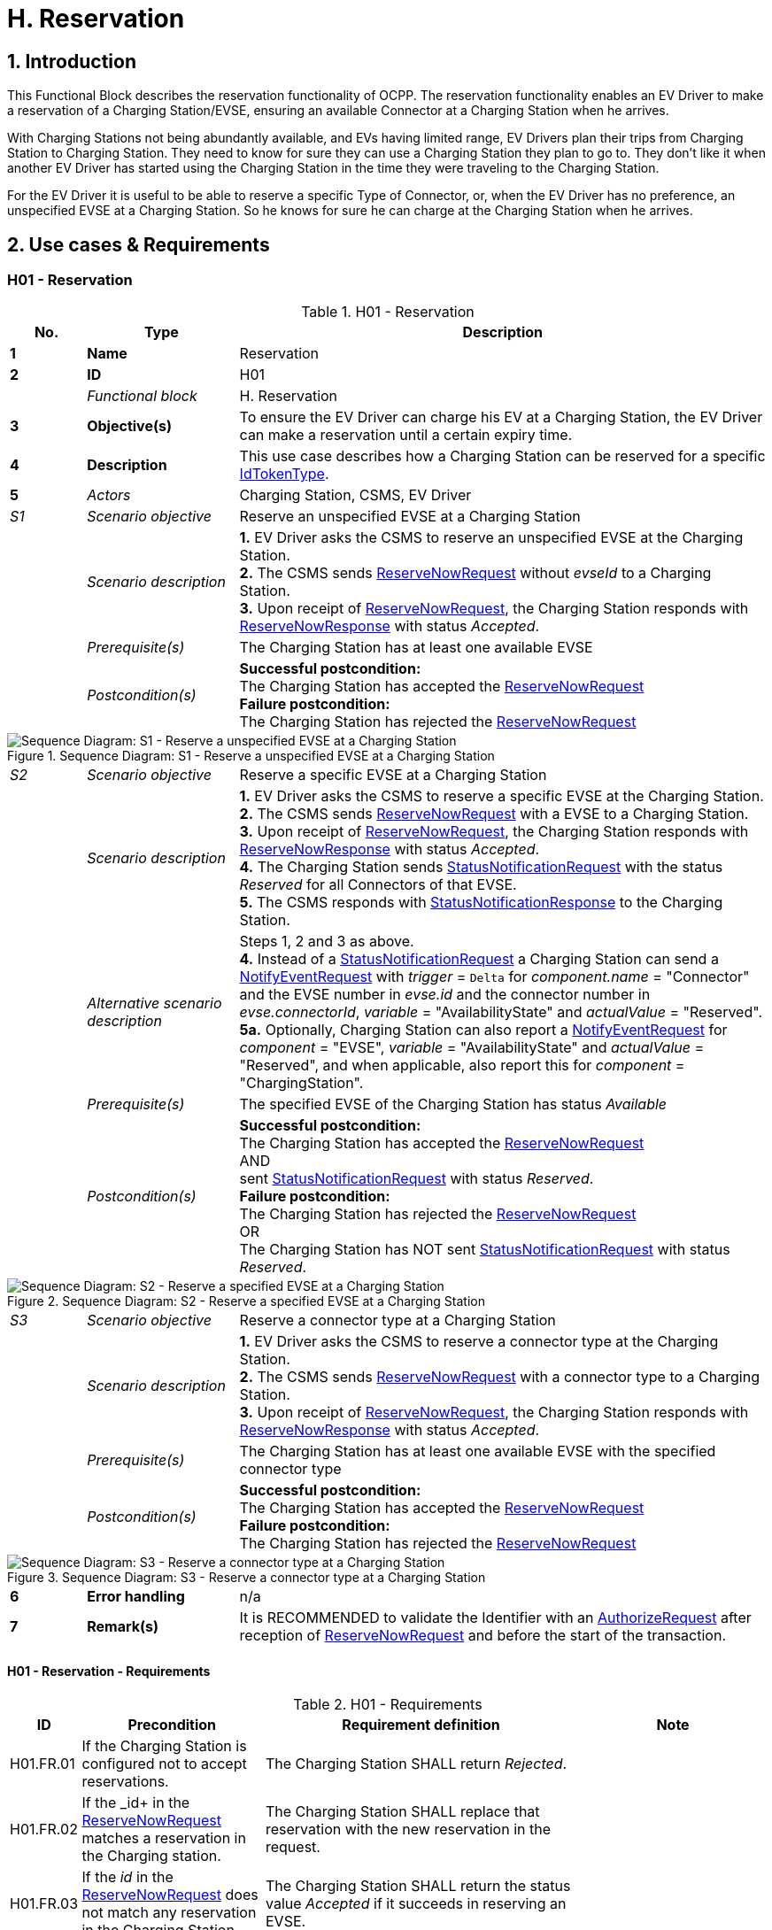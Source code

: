 [[h_reservation]]
= H. Reservation
:!chapter-number:
:sectnums:

== Introduction

This Functional Block describes the reservation functionality of OCPP. The reservation functionality enables an EV Driver to make a reservation of a Charging Station/EVSE, ensuring an available Connector at a Charging Station when he arrives.

With Charging Stations not being abundantly available, and EVs having limited range, EV Drivers plan their trips from Charging Station to Charging Station. They need to know for sure they can use a Charging Station they plan to go to. They don’t like it when another EV Driver has started using the Charging Station in the time they were traveling to the Charging Station.

For the EV Driver it is useful to be able to reserve a specific Type of Connector, or, when the EV Driver has no preference, an unspecified EVSE at a Charging Station. So he knows for sure he can charge at the Charging Station when he arrives.

== Use cases & Requirements

:sectnums!:
=== H01 - Reservation

.H01 - Reservation
[cols="^.^1s,<.^2s,<.^7",%autowidth.stretch,options="header",frame=all,grid=all]
|===
|No. |Type            |Description

|1   |Name            |Reservation
|2   |ID              |H01
|{nbsp} d|_Functional block_ |H. Reservation
|3   |Objective(s)    |To ensure the EV Driver can charge his EV at a Charging Station, the EV Driver can make a reservation until a certain expiry time.
|4   |Description     |This use case describes how a Charging Station can be reserved for a specific <<id_token_type,IdTokenType>>.
|5   d|_Actors_       |Charging Station, CSMS, EV Driver
d|_S1_ d|_Scenario objective_ |Reserve an unspecified EVSE at a Charging Station
|{nbsp} d|_Scenario description_ 
  |**1.** EV Driver asks the CSMS to reserve an unspecified EVSE at the Charging Station. +
  **2.** The CSMS sends <<reserve_now_request,ReserveNowRequest>> without _evseId_ to a Charging Station. +
  **3.** Upon receipt of <<reserve_now_request,ReserveNowRequest>>, the Charging Station responds with <<reserve_now_response,ReserveNowResponse>> with status _Accepted_.
|{nbsp} d|_Prerequisite(s)_ |The Charging Station has at least one available EVSE
|{nbsp} d|_Postcondition(s)_
  |**Successful postcondition:** +
  The Charging Station has accepted the <<reserve_now_request,ReserveNowRequest>> +
  **Failure postcondition:** +
  The Charging Station has rejected the <<reserve_now_request,ReserveNowRequest>>
|===

.Sequence Diagram: S1 - Reserve a unspecified EVSE at a Charging Station
image::part2/images/figure_78.svg[Sequence Diagram: S1 - Reserve a unspecified EVSE at a Charging Station]

[cols="^.^1,<.^2,<.^7",%autowidth.stretch,frame=all,grid=all]
|===
|_S2_  |_Scenario objective_ |Reserve a specific EVSE at a Charging Station
|{nbsp} |_Scenario description_ 
  |**1.** EV Driver asks the CSMS to reserve a specific EVSE at the Charging Station. +
  **2.** The CSMS sends <<reserve_now_request,ReserveNowRequest>> with a EVSE to a Charging Station. +
  **3.** Upon receipt of <<reserve_now_request,ReserveNowRequest>>, the Charging Station responds with <<reserve_now_response,ReserveNowResponse>> with status _Accepted_. +
  **4.** The Charging Station sends <<status_notification_request,StatusNotificationRequest>> with the status _Reserved_ for all Connectors of that EVSE. +
  **5.** The CSMS responds with <<status_notification_response,StatusNotificationResponse>> to the Charging Station. 
|{nbsp} |_Alternative scenario description_
  |Steps 1, 2 and 3 as above. +
  **4.** Instead of a <<status_notification_request,StatusNotificationRequest>> a Charging Station can send a <<notify_event_request,NotifyEventRequest>> with _trigger_ = `Delta` for _component.name_ = "Connector" and the EVSE number in _evse.id_ and the connector number in _evse.connectorId_, _variable_ = "AvailabilityState" and _actualValue_ = "Reserved". +
  **5a.** Optionally, Charging Station can also report a <<notify_event_request,NotifyEventRequest>> for _component_ = "EVSE", _variable_ = "AvailabilityState" and _actualValue_ = "Reserved", and when applicable, also report this for _component_ = "ChargingStation".
|{nbsp} |_Prerequisite(s)_ 
  |The specified EVSE of the Charging Station has status _Available_
|{nbsp} |_Postcondition(s)_
  |**Successful postcondition:** +
  The Charging Station has accepted the <<reserve_now_request,ReserveNowRequest>> +
  AND +
  sent <<status_notification_request,StatusNotificationRequest>> with status _Reserved_. +
  **Failure postcondition:** +
  The Charging Station has rejected the <<reserve_now_request,ReserveNowRequest>> +
  OR +
  The Charging Station has NOT sent <<status_notification_request,StatusNotificationRequest>> with status _Reserved_.
|===

.Sequence Diagram: S2 - Reserve a specified EVSE at a Charging Station
image::part2/images/figure_79.svg[Sequence Diagram: S2 - Reserve a specified EVSE at a Charging Station]

[cols="^.^1,<.^2,<.^7",%autowidth.stretch,frame=all,grid=all]
|===
|_S3_   |_Scenario objective_ |Reserve a connector type at a Charging Station
|{nbsp} |_Scenario description_ 
  |**1.** EV Driver asks the CSMS to reserve a connector type at the Charging Station. +
  **2.** The CSMS sends <<reserve_now_request,ReserveNowRequest>> with a connector type to a Charging Station. +
  **3.** Upon receipt of <<reserve_now_request,ReserveNowRequest>>, the Charging Station responds with <<reserve_now_response,ReserveNowResponse>> with status _Accepted_.
|{nbsp} |_Prerequisite(s)_
  |The Charging Station has at least one available EVSE with the specified connector type
|{nbsp} |_Postcondition(s)_ 
  |**Successful postcondition:** +
  The Charging Station has accepted the <<reserve_now_request,ReserveNowRequest>> +
  **Failure postcondition:** +
  The Charging Station has rejected the <<reserve_now_request,ReserveNowRequest>>
|===

.Sequence Diagram: S3 - Reserve a connector type at a Charging Station
image::part2/images/figure_80.svg[Sequence Diagram: S3 - Reserve a connector type at a Charging Station]

[cols="^.^1s,<.^2s,<.^7",%autowidth.stretch,frame=all,grid=all]
|===
|6   |Error handling |n/a
|7   |Remark(s)      |It is RECOMMENDED to validate the Identifier with an <<authorize_request,AuthorizeRequest>> after reception of <<reserve_now_request,ReserveNowRequest>> and before the start of the transaction.
|===

==== H01 - Reservation - Requirements

.H01 - Requirements
[cols="^.^1,<.^2,<.^5,<.^3",%autowidth.stretch,options="header",frame=all,grid=all]
|===
|ID         |Precondition         |Requirement definition     |Note

|H01.FR.01  |If the Charging Station is configured not to accept reservations.
  |The Charging Station SHALL return _Rejected_. |{nbsp}
|H01.FR.02  |If the _id+ in the <<reserve_now_request,ReserveNowRequest>> matches a reservation in the Charging station.
  |The Charging Station SHALL replace that reservation with the new reservation in the request. |{nbsp}
|H01.FR.03  |If the _id_ in the <<reserve_now_request,ReserveNowRequest>> does not match any reservation in the Charging Station.
  |The Charging Station SHALL return the status value _Accepted_ if it succeeds in reserving an EVSE. |{nbsp}
|H01.FR.04  |If the Charging Station receives a <<reserve_now_request,ReserveNowRequest>> without _evseId_ +
  AND at least one EVSE is _Available_ +
  AND H01.FR.18
    |The Charging Station SHALL accept the reservation AND respond with a <<reserve_now_response,ReserveNowResponse>> with status _Accepted_. |{nbsp}
|H01.FR.06  |If the Charging Station receives a <<reserve_now_request,ReserveNowRequest>> with a connector type +
  AND at least one EVSE with the specified connector type is _Available_ +
  AND H01.FR.18
    |The Charging Station SHALL accept the reservation AND respond with a <<reserve_now_response,ReserveNowResponse>> with status _Accepted_. |{nbsp}
|H01.FR.07  |When the Charging Station has _Accepted_ a <<reserve_now_request,ReserveNowRequest>> without _evseId_
  |The Charging Station SHALL make sure that at any time during the validity of the reservation, one EVSE remains available for the reserved <<id_token_type,IdTokenType>>. |{nbsp}
|H01.FR.09  |When the Charging Station has _Accepted_ a <<reserve_now_request,ReserveNowRequest>> with a connector type
  |The Charging Station SHALL make sure that at any time during the validity of the reservation, one Connector with the specified type remains available for the reserved <<id_token_type,IdTokenType>>. |{nbsp}
|H01.FR.11  |When receiving a <<reserve_now_request,ReserveNowRequest>> AND +
  (all) targeted EVSEs have status _Reserved_ or _Occupied_
    |The Charging Station SHALL return _Occupied_. |{nbsp}
|H01.FR.12  |When receiving a <<reserve_now_request,ReserveNowRequest>> AND (all) targeted EVSEs have status _Faulted_
  |The Charging Station SHALL return _Faulted_. |{nbsp}
|H01.FR.14  |When receiving a <<reserve_now_request,ReserveNowRequest>> AND (all) targeted EVSEs have status _Unavailable_
  |The Charging Station SHALL return _Unavailable_. |{nbsp}
|H01.FR.15  |If a transaction for the reserved <<id_token_type,IdTokenType>> is started.
  |The Charging Station SHALL send the reservationId in a <<transaction_event_request,TransactionEventRequest>>.
    |To notify the CSMS that the reservation is terminated. See <<e_transaction,E. Transactions>>.
|H01.FR.16  |When the status of a targeted EVSE changes to _Faulted_
  |The Charging Stations SHALL cancel the reservation AND send a <<reservation_status_update,ReservationStatusUpdate>> with status _Removed_. |{nbsp}
|H01.FR.17  |When the status of a targeted EVSE changes to _Unavailable_
  |The Charging Stations SHALL cancel the reservation AND send a <<reservation_status_update,ReservationStatusUpdate>> with status _Removed_. |{nbsp}
|H01.FR.18  |If the Configuration Variable: <<reservation_non_evse_specific,`ReservationNonEvseSpecific`>> is set to _true_.
  |The Charging Station SHALL accept reservations on an unspecified EVSE. |{nbsp}
|H01.FR.19  |If the Configuration Variable: <<reservation_non_evse_specific,`ReservationNonEvseSpecific`>> is not set or set to _false_.
  |The Charging Station SHALL reject reservations on an unspecified EVSE. |{nbsp}
|H01.FR.20  |H01.FR.04 +
  AND +
  amount of EVSEs available equals the amount of reservations
    |The Charging Station SHALL send for all connectors of the EVSE: +
    - a <<status_notification_request,StatusNotificationRequest>> with _connectorStatus_ = `Reserved`, OR +
    - a <<notify_event_request,NotifyEventRequest>> with _component_ = "Connector", _variable_ = "AvailabilityState", _trigger_ = "Delta", _actualValue_ = "Reserved"
      |If an EVSE is reserved, all of its connectors are reported as reserved.
|H01.FR.23  |If the Charging Station receives a <<reserve_now_request,ReserveNowRequest>> for _evseId_ AND this EVSE is Available
  |The Charging Station SHALL respond with a <<reserve_now_response,ReserveNowResponse>> with status _Accepted_ AND SHALL send for all connectors of the EVSE: +
  - a <<status_notification_request,StatusNotificationRequest>> with _connectorStatus_ = `Reserved`, OR +
  - a <<notify_event_request,NotifyEventRequest>> with _component_ = "Connector", _variable_ = "AvailabilityState", _trigger_ = "Delta", _actualValue_ = "Reserved"
    |If an EVSE is reserved, all of its connectors are reported as reserved.
|H01.FR.24  |H01.FR.06 +
  AND +
  amount of reservations for a specific _connectorType_ equals the amount of available EVSEs with that specific _connectorType_
    |The Charging Station SHALL send for all connectors of the EVSEs that have the specific _connectorType_ +
    - a <<status_notification_request,StatusNotificationRequest>> with _connectorStatus_ = `Reserved`, OR +
    - a <<notify_event_request,NotifyEventRequest>> with _component_ = "Connector", _variable_  "AvailabilityState", _trigger_ = "Delta", _actualValue_ = "Reserved"
      |If an EVSE is reserved for a specific _connectorType_, all connectors on the EVSE are reported as reserved.
|===

<<<

=== H02 - Cancel Reservation

.H02 - Cancel Reservation
[cols="^.^1s,<.^2s,<.^7",%autowidth.stretch,options="header",frame=all,grid=all]
|===
|No. |Type            |Description

|1   |Name            |Cancel Reservation
|2   |ID              |H02
|{nbsp} d|_Functional block_ |H. Reservation
|3   |Objective(s)    |To cancel a reservation on a Charging Station.
|4   |Description     |This use case describes how an EV Driver can cancel an existing reservation. The CSMS can cancel the reservation the EV Driver has on a Charging Station.
|{nbsp} d|_Actors_    |Charging Station, CSMS, EV Driver
|{nbsp} d|_Scenario description_ 
  |**1.** EV Driver asks the CSMS to cancel a reservation. +
  **2.** To cancel a reservation the CSMS sends <<cancel_reservation_request,CancelReservationRequest>> to the Charging Station. +
  **3.** If the Charging Station has a reservation matching the reservationId in the request PDU, it returns the status _Accepted_. +
  **4.** If a specific EVSE was reserved for this reservation, the Charging Station sends <<status_notification_request,StatusNotificationRequest>> with the status _Available_ for all the Connectors of that EVSE. +
  **5.** The CSMS responds with <<status_notification_response,StatusNotificationResponse>> to the Charging Station. +
  **6.** The reservation is cancelled.
|5   |Prerequisite(s) 
  |- The Functional Block _Reservation_ is installed. +
  - EV Driver has a reservation at the Charging Station.
|6   |Postcondition(s) 
  |**Successful postcondition:** +
  The CSMS was able to cancel the EV Driver’s reservation at the Charging Stations.

  **Failure postcondition:** +
  n/a.
|===

.Sequence Diagram: Cancel Reservation
image::part2/images/figure_81.svg[Sequence Diagram: Cancel Reservation]

[cols="^.^1s,<.^2s,<.^7",%autowidth.stretch,frame=all,grid=all]
|===
|7   |Error handling |n/a
|8   |Remark(s)      |The Charging Station does not send a <<reservation_status_update,ReservationStatusUpdate>>, because it was explicitly cancelled by CSMS, so it is already aware of the event.
|===

==== H02 - Cancel Reservation - Requirements

.H02 - Requirements
[cols="^.^1,<.^2,<.^5",%autowidth.stretch,options="header",frame=all,grid=all]
|===
|ID         |Precondition         |Requirement definition

|H02.FR.01  |The Charging Station has received a <<cancel_reservation_request,CancelReservationRequest>> and no matching reservationId.
  |The Charging Station SHALL return _Rejected_.
|H02.FR.02  |If a Charging Station receives a <<cancel_reservation_request,CancelReservationRequest>> with a valid, known reservationId.
  |The reservation SHALL be cancelled.
|===

<<<

=== H03 - Use a reserved EVSE

.H03 - Use a reserved EVSE
[cols="^.^1s,<.^2s,<.^7",%autowidth.stretch,options="header",frame=all,grid=all]
|===
|No. |Type            |Description

|1   |Name            |Use a reserved EVSE
|2   |ID              |H03
|{nbsp} d|_Functional block_ |H. Reservation
|3   |Objective(s)    |Use a reserved EVSE
|4   |Description     |This use cases covers how a reserved EVSE can be used based on IdToken and GroupIdToken information.
|{nbsp} d|_Actors_    |Charging Station, CSMS, EV Driver
d|_S1_ d|_Scenario objective_ |Use an EVSE reserved by the same IdToken
|{nbsp} d|_Scenario description_ 
  |**1.** The CSMS sends a <<reserve_now_request,ReserveNowRequest>> to a Charging Station to reserve an EVSE for use by a specific <<id_token_type,IdTokenType>>. +
  **2.** Upon receipt of the <<reserve_now_request,ReserveNowRequest>>, the Charging Station responds with a <<reserve_now_response,ReserveNowResponse>>. +
  **3.** When a specific EVSE is reserved for this reservation, the Charging Station sends a <<status_notification_request,StatusNotificationRequest>> with the status _Reserved_ for all the Connectors of that EVSE. +
  **4.** The CSMS responds with a <<status_notification_response,StatusNotificationResponse>> to the Charging Station. +
  **5.** The EV Driver presents an <<id_token_type,IdTokenType>> at the Charging Station, and the <<id_token_type,IdTokenType>> is the same as the reservation’s <<id_token_type,IdTokenType>>, the Charging Station recognizes the <<id_token_type,IdTokenType>> and starts charging and <<e02_start_transaction_cable_plugin_first,E02 - Start Transaction - Cable Plugin First applies>>.
|5   |Prerequisite(s) |n/a
|6   |Postcondition(s) |n/a
|===

.Sequence Diagram: Use a reserved EVSE with IdToken
image::part2/images/figure_82.svg[Sequence Diagram: Use a reserved EVSE with IdToken]

[cols="^.^1s,<.^2s,<.^7",%autowidth.stretch,frame=all,grid=all]
|===
d|_S2_ d|_Scenario objective_ |Use an EVSE reserved by the same GroupIdToken
|{nbsp} d|_Scenario description_ 
  |**1.** The CSMS sends a <<reserve_now_request,ReserveNowRequest>> with the GroupId to a Charging Station to reserve a EVSE for use by a specific <<id_token_type,IdTokenType>>. +
  **2.** Upon receipt of the <<reserve_now_request,ReserveNowRequest>>, the Charging Station responds with a <<reserve_now_response,ReserveNowResponse>>. +
  **3.** When a specific EVSE is reserved for this reservation, the Charging Station sends a <<status_notification_request,StatusNotificationRequest>> with the status _Reserved_ for all the Connectors of that EVSE. +
  **4.** The CSMS responds with a <<status_notification_response,StatusNotificationResponse>> to the Charging Station. +
  **5.** The EV Driver presents an <<id_token_type,IdTokenType>> at the Charging Station, and the <<id_token_type,IdTokenType>> is different from the reservation’s <<id_token_type,IdTokenType>>, the Charging Station sends an <<authorize_request,AuthorizeRequest>> to the CSMS. +
  **6.** The CSMS responds with an <<authorize_response,AuthorizeResponse>>. This response message includes the GroupId. +
  **7.** Based on the matching GroupId information in both responses, the Charging Station starts charging and <<e02_start_transaction_cable_plugin_first,E02 - Start Transaction - Cable Plugin First applies>>.
|5   |Prerequisite(s) |n/a
|6   |Postcondition(s) |n/a
|===

.Sequence Diagram: Use a reserved EVSE with GroupId
image::part2/images/figure_83.svg[Sequence Diagram: Use a reserved EVSE with GroupId]

[cols="^.^1s,<.^2s,<.^7",%autowidth.stretch,frame=all,grid=all]
|===
|7   |Error handling |n/a
|8   |Remark(s)      |It is RECOMMENDED to validate the Identifier with an <<authorize_request,AuthorizeRequest>> after reception of <<reserve_now_request,ReserveNowRequest>> and before the start of the transaction.
|===

==== H03 - Use a reserved EVSE - Requirements

.H03 - Requirements
[cols="^.^1,<.^2,<.^5",%autowidth.stretch,options="header",frame=all,grid=all]
|===
|ID         |Precondition         |Requirement definition

|H03.FR.01  |Reservation is pending for a specific _idToken_ for a specific _evseId_
  |The Charging Station SHALL allow charging on that EVSE when <<id_token_type,IdToken>> presented for authorization matches the specific _idToken_ from the reservation.
|H03.FR.02  |Reservation is pending for a specific _idToken_ for a specific _connectorType_
  |The Charging Station SHALL allow charging on an EVSE with a connector of type _connectorType_ when <<id_token_type,IdToken>> presented for authorization matches the specific _idToken_ from the reservation.
|H03.FR.03  |Reservation is pending for a specific _idToken_ without a specific _evseId_ or _connectorType_
  |The Charging Station SHALL allow charging on an EVSE when <<id_token_type,IdToken>> presented for authorization matches the specific _idToken_ from the reservation.
|H03.FR.04  |H03.FR.01 AND +
  attribute _groupIdToken_ in reservation has a value
    |The Charging Station SHALL allow charging on that EVSE when <<id_token_type,IdToken>> presented for authorization matches the specific _idToken_ from the reservation or when the associated _groupIdToken_ matches.
|H03.FR.05  |H03.FR.02 AND +
  attribute _groupIdToken_ in reservation has a value
    |The Charging Station SHALL allow charging on an EVSE with a connector of type _connectorType_ when <<id_token_type,IdToken>> presented for authorization matches the specific _idToken_ from the reservation or when the associated _groupIdToken_ matches.
|H03.FR.06  |H03.FR.03 AND +
  attribute _groupIdToken_ in reservation has a value
    |The Charging Station SHALL allow charging on any EVSE when <<id_token_type,IdToken>> presented for authorization matches the specific _idToken_ from the reservation or when the associated _groupIdToken_ matches.
|H03.FR.07  |If attribute _groupIdToken_ in the reservation has a value (it is optional).
  |In order to determine the _groupIdToken_ that is associated with an incoming <<id_token_type,IdToken>>, the Charging Station MAY look it up in its Local Authorization List or Authorization Cache.
|H03.FR.08  |H03.FR.07 AND +
  If the incoming <<id_token_type,IdToken>> is not found in the Local Authorization List or Authorization Cache.
    |The Charging Station SHALL send an <<authorize_request,AuthorizeRequest>> for the incoming <<id_token_type,IdToken>> to the CSMS in order to get its associated _groupIdToken_. +
    (Note: This AuthorizeRequest may already have been performed when the idToken was presented for authorization.)
|H03.FR.09  |When an _idToken_ or _groupIdToken_ is presented that matches a reservation
  |Charging Station SHALL consider the reservation to be used (consumed)
|H03.FR.10  |H03.FR.09 AND +
  Connector associated with reservation has status `Reserved`
    |Charging Station SHALL set connector status to `Available` if no cable has been plugged-in, or `Occupied` if a cable has already been plugged-in.
|===

<<<

=== H04 - Reservation Ended, not used

.H04 - Reservation Ended, not used
[cols="^.^1s,<.^2s,<.^7",%autowidth.stretch,options="header",frame=all,grid=all]
|===
|No. |Type            |Description

|1   |Name            |Reservation Ended, not used
|2   |ID              |H04
|{nbsp} d|_Functional block_ |H. Reservation
|3   |Objective(s)    |To enable a Charging Station to notify the CSMS about a reservation that has expired.
|4   |Description     |This use cases covers how the Charging Station notifies the CSMS about a reservation, that has ended/timed out before the EV Driver starts using the Charging Station.
|{nbsp} d|_Actors_    |Charging Station, CSMS
|{nbsp} d|_Scenario description_ 
  |**1.** The Charging Station has a reservation. +
  **2.** The expiryDate of the reservation is reached. +
  **3.** The Charging Station removes the reservation. +
  **4.** If a specific EVSE was reserved for this reservation, the Charging Station makes the EVSE available again and notifies the CSMS about this by sending a <<status_notification_request,StatusNotificationRequest>> with the status _Available_ for that all the Connectors of that EVSE. +
  **5.** The CSMS responds with a <<status_notification_response,StatusNotificationResponse>>. +
  **6.** The Charging Station sends a <<reservation_status_update_request,ReservationStatusUpdateRequest>> with status _Expired_ to the CSMS. +
  **7.** The CSMS responds with a <<reservation_status_update_response,ReservationStatusUpdateResponse>>.
|5   |Prerequisite(s)   |n/a
|6   |Postcondition(s)  |n/a
|===

.Sequence Diagram: Reservation Ended, not used
image::part2/images/figure_84.svg[Sequence Diagram: Reservation Ended, not used]

[cols="^.^1s,<.^2s,<.^7",%autowidth.stretch,frame=all,grid=all]
|===
|7   |Error handling  |n/a
|8   |Remark(s)       |n/a
|===

==== H04 - Reservation Ended, not used - Requirements

.H04 - Requirements
[cols="^.^1,<.^2,<.^5",%autowidth.stretch,options="header",frame=all,grid=all]
|===
|ID         |Precondition         |Requirement definition

|H04.FR.01  |The reservation ends (_expiryDateTime_ reached)
  |The Charging Station SHALL send a <<reservation_status_update_request,ReservationStatusUpdateRequest>> with status _Expired_.
|H04.FR.02  |H04.FR.01 AND +
  If a specific EVSE was reserved for this reservation
    |The Charging Station SHALL allow charging again on this EVSE.
|H04.FR.03  |H04.FR.02 
  |The Charging Station SHALL send a <<status_notification_request,StatusNotificationRequest>> with status _Available_ to the CSMS, notifying the CSMS the all the connectors of this EVSE are available again for any EV Driver.
|===
